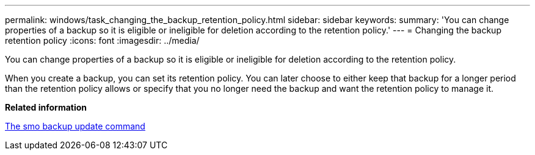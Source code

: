 ---
permalink: windows/task_changing_the_backup_retention_policy.html
sidebar: sidebar
keywords: 
summary: 'You can change properties of a backup so it is eligible or ineligible for deletion according to the retention policy.'
---
= Changing the backup retention policy
:icons: font
:imagesdir: ../media/

[.lead]
You can change properties of a backup so it is eligible or ineligible for deletion according to the retention policy.

When you create a backup, you can set its retention policy. You can later choose to either keep that backup for a longer period than the retention policy allows or specify that you no longer need the backup and want the retention policy to manage it.

*Related information*

xref:reference_the_smosmsapbackup_update_command.adoc[The smo backup update command]
